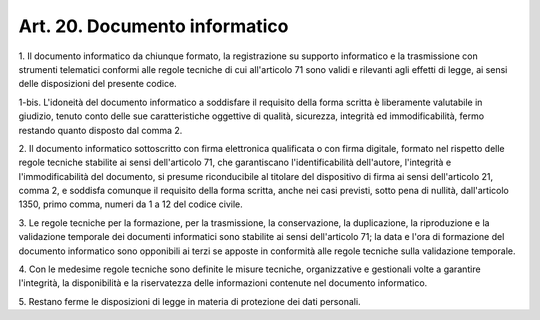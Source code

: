 .. _art20:

Art. 20. Documento informatico
^^^^^^^^^^^^^^^^^^^^^^^^^^^^^^



1\. Il documento informatico da chiunque formato, la registrazione su supporto informatico e la trasmissione con strumenti telematici conformi alle regole tecniche di cui all'articolo 71 sono validi e rilevanti agli effetti di legge, ai sensi delle disposizioni del presente codice.

1-bis\. L'idoneità del documento informatico a soddisfare il requisito della forma scritta è liberamente valutabile in giudizio, tenuto conto delle sue caratteristiche oggettive di qualità, sicurezza, integrità ed immodificabilità, fermo restando quanto disposto dal comma 2.

2\. Il documento informatico sottoscritto con firma elettronica qualificata o con firma digitale, formato nel rispetto delle regole tecniche stabilite ai sensi dell'articolo 71, che garantiscano l'identificabilità dell'autore, l'integrità e l'immodificabilità del documento, si presume riconducibile al titolare del dispositivo di firma ai sensi dell'articolo 21, comma 2, e soddisfa comunque il requisito della forma scritta, anche nei casi previsti, sotto pena di nullità, dall'articolo 1350, primo comma, numeri da 1 a 12 del codice civile.

3\. Le regole tecniche per la formazione, per la trasmissione, la conservazione, la duplicazione, la riproduzione e la validazione temporale dei documenti informatici sono stabilite ai sensi dell'articolo 71; la data e l'ora di formazione del documento informatico sono opponibili ai terzi se apposte in conformità alle regole tecniche sulla validazione temporale.

4\. Con le medesime regole tecniche sono definite le misure tecniche, organizzative e gestionali volte a garantire l'integrità, la disponibilità e la riservatezza delle informazioni contenute nel documento informatico.

5\. Restano ferme le disposizioni di legge in materia di protezione dei dati personali.
